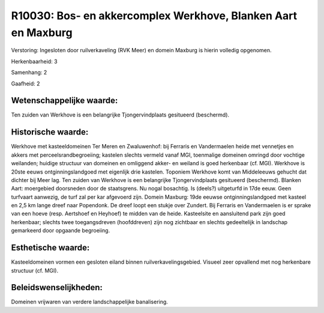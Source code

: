 R10030: Bos- en akkercomplex Werkhove, Blanken Aart en Maxburg
==============================================================

Verstoring:
Ingesloten door ruilverkaveling (RVK Meer) en domein Maxburg is
hierin volledig opgenomen.

Herkenbaarheid: 3

Samenhang: 2

Gaafheid: 2


Wetenschappelijke waarde:
~~~~~~~~~~~~~~~~~~~~~~~~~

Ten zuiden van Werkhove is een belangrijke Tjongervindplaats
gesitueerd (beschermd).


Historische waarde:
~~~~~~~~~~~~~~~~~~~

Werkhove met kasteeldomeinen Ter Meren en Zwaluwenhof: bij Ferraris
en Vandermaelen heide met vennetjes en akkers met
perceelsrandbegroeiing; kastelen slechts vermeld vanaf MGI, toenmalige
domeinen omringd door vochtige weilanden; huidige structuur van domeinen
en omliggend akker- en weiland is goed herkenbaar (cf. MGI). Werkhove is
20ste eeuws ontginningslandgoed met eigenlijk drie kastelen. Toponiem
Werkhove komt van Middeleeuws gehucht dat dichter bij Meer lag. Ten
zuiden van Werkhove is een belangrijke Tjongervindplaats gesitueerd
(beschermd). Blanken Aart: moergebied doorsneden door de staatsgrens. Nu
nogal bosachtig. Is (deels?) uitgeturfd in 17de eeuw. Geen turfvaart
aanwezig, de turf zal per kar afgevoerd zijn. Domein Maxburg: 19de
eeuwse ontginningslandgoed met kasteel en 2,5 km lange dreef naar
Popendonk. De dreef loopt een stukje over Zundert. Bij Ferraris en
Vandermaelen is er sprake van een hoeve (resp. Aertshoef en Heyhoef) te
midden van de heide. Kasteelsite en aansluitend park zijn goed
herkenbaar; slechts twee toegangsdreven (hoofddreven) zijn nog zichtbaar
en slechts gedeeltelijk in landschap gemarkeerd door opgaande
begroeiing.


Esthetische waarde:
~~~~~~~~~~~~~~~~~~~

Kasteeldomeinen vormen een gesloten eiland binnen
ruilverkavelingsgebied. Visueel zeer opvallend met nog herkenbare
structuur (cf. MGI).




Beleidswenselijkheden:
~~~~~~~~~~~~~~~~~~~~~

Domeinen vrijwaren van verdere landschappelijke banalisering.
